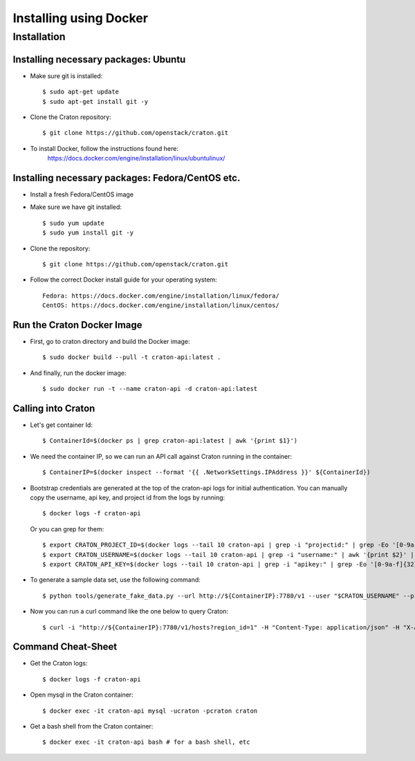 
=======================
Installing using Docker
=======================

Installation
============

-------------------------------------
Installing necessary packages: Ubuntu
-------------------------------------


* Make sure git is installed::

    $ sudo apt-get update
    $ sudo apt-get install git -y

* Clone the Craton repository::

    $ git clone https://github.com/openstack/craton.git

* To install Docker, follow the instructions found here:
    https://docs.docker.com/engine/installation/linux/ubuntulinux/


-------------------------------------------------
Installing necessary packages: Fedora/CentOS etc.
-------------------------------------------------


* Install a fresh Fedora/CentOS image

* Make sure we have git installed::

    $ sudo yum update
    $ sudo yum install git -y

* Clone the repository::

    $ git clone https://github.com/openstack/craton.git

* Follow the correct Docker install guide for your operating system::

    Fedora: https://docs.docker.com/engine/installation/linux/fedora/
    CentOS: https://docs.docker.com/engine/installation/linux/centos/


---------------------------
Run the Craton Docker Image
---------------------------

* First, go to craton directory and build the Docker image::

    $ sudo docker build --pull -t craton-api:latest .

* And finally, run the docker image::

    $ sudo docker run -t --name craton-api -d craton-api:latest


-------------------
Calling into Craton
-------------------

* Let's get container Id::

    $ ContainerId=$(docker ps | grep craton-api:latest | awk '{print $1}')

* We need the container IP, so we can run an API call against Craton running in the container::

    $ ContainerIP=$(docker inspect --format '{{ .NetworkSettings.IPAddress }}' ${ContainerId})

* Bootstrap credentials are generated at the top of the craton-api logs for initial authentication. You can manually copy the username, api key, and project id from the logs by running::

    $ docker logs -f craton-api

  Or you can grep for them::

    $ export CRATON_PROJECT_ID=$(docker logs --tail 10 craton-api | grep -i "projectid:" | grep -Eo '[0-9a-f]{8}-[0-9a-f]{4}-[0-9a-f]{4}-[0-9a-f]{4}-[0-9a-f]{12}')
    $ export CRATON_USERNAME=$(docker logs --tail 10 craton-api | grep -i "username:" | awk '{print $2}' | grep -Eo '[a-zA-Z0-9]*')
    $ export CRATON_API_KEY=$(docker logs --tail 10 craton-api | grep -i "apikey:" | grep -Eo '[0-9a-f]{32}')

* To generate a sample data set, use the following command::

    $ python tools/generate_fake_data.py --url http://${ContainerIP}:7780/v1 --user "$CRATON_USERNAME" --project "$CRATON_PROJECT_ID" --key "$CRATON_API_KEY"

* Now you can run a curl command like the one below to query Craton::

    $ curl -i "http://${ContainerIP}:7780/v1/hosts?region_id=1" -H "Content-Type: application/json" -H "X-Auth-Token: ${CRATON_API_KEY}" -H "X-Auth-User: ${CRATON_USERNAME}" -H "X-Auth-Project: ${CRATON_PROJECT_ID}"


-------------------
Command Cheat-Sheet
-------------------

* Get the Craton logs::

    $ docker logs -f craton-api

* Open mysql in the Craton container::

    $ docker exec -it craton-api mysql -ucraton -pcraton craton

* Get a bash shell from the Craton container::

    $ docker exec -it craton-api bash # for a bash shell, etc
